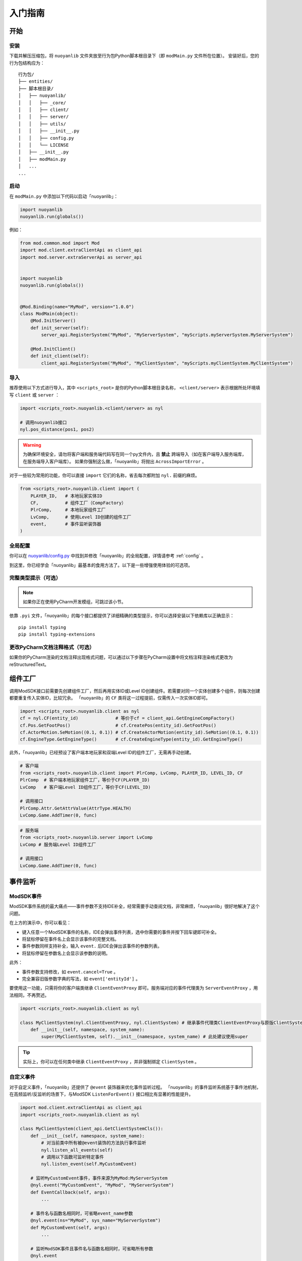 .. _getting_started:

========
入门指南
========

开始
====

安装
~~~~


下载并解压压缩包，将 ``nuoyanlib`` 文件夹放至行为包Python脚本根目录下（即 ``modMain.py`` 文件所在位置）。
安装好后，您的行为包结构应为：

::

    行为包/
    ├── entities/
    ├── 脚本根目录/
    │   ├── nuoyanlib/
    │   │   ├── _core/
    │   │   ├── client/
    │   │   ├── server/
    │   │   ├── utils/
    │   │   ├── __init__.py
    │   │   ├── config.py
    │   │   └── LICENSE
    │   ├── __init__.py
    │   ├── modMain.py
    │   ...
    ...

启动
~~~~

在 ``modMain.py`` 中添加以下代码以启动「nuoyanlib」：

.. code-block:: python

    import nuoyanlib
    nuoyanlib.run(globals())

例如：

.. code-block:: python

    from mod.common.mod import Mod
    import mod.client.extraClientApi as client_api
    import mod.server.extraServerApi as server_api


    import nuoyanlib
    nuoyanlib.run(globals())


    @Mod.Binding(name="MyMod", version="1.0.0")
    class ModMain(object):
        @Mod.InitServer()
        def init_server(self):
            server_api.RegisterSystem("MyMod", "MyServerSystem", "myScripts.myServerSystem.MyServerSystem")

        @Mod.InitClient()
        def init_client(self):
            client_api.RegisterSystem("MyMod", "MyClientSystem", "myScripts.myClientSystem.MyClientSystem")

导入
~~~~

推荐使用以下方式进行导入，其中 ``<scripts_root>`` 是你的Python脚本根目录名称， ``<client/server>`` 表示根据所处环境填写 ``client`` 或 ``server`` ：

.. code-block:: python

    import <scripts_root>.nuoyanlib.<client/server> as nyl

    # 调用nuoyanlib接口
    nyl.pos_distance(pos1, pos2)

.. warning::

    为确保环境安全，请勿将客户端和服务端代码写在同一个py文件内，且 **禁止** 跨端导入（如在客户端导入服务端库，在服务端导入客户端库）。
    如果你强制这么做，「nuoyanlib」将抛出 ``AcrossImportError`` 。

对于一些较为常用的功能，你可以直接 ``import`` 它们的名称，省去每次都附加 ``nyl.`` 前缀的麻烦。

.. code-block:: python

    from <scripts_root>.nuoyanlib.client import (
        PLAYER_ID,   # 本地玩家实体ID
        CF,          # 组件工厂（CompFactory）
        PlrComp,     # 本地玩家组件工厂
        LvComp,      # 使用Level ID创建的组件工厂
        event,       # 事件监听装饰器
    )

全局配置
~~~~~~~~

你可以在 `nuoyanlib/config.py <https://github.com/charminglee/nuoyanlib/blob/master/src/nuoyanlib/config.py>`_ 中找到并修改「nuoyanlib」的全局配置，详情请参考 :ref:`config` 。

到这里，你已经学会「nuoyanlib」最基本的食用方法了。以下是一些增强使用体验的可选项。

完整类型提示（可选）
~~~~~~~~~~~~~~~~~~~~

.. note::

    如果你正在使用PyCharm开发模组，可跳过该小节。

依靠 ``.pyi`` 文件，「nuoyanlib」的每个接口都提供了详细精确的类型提示，你可以选择安装以下依赖库以正确显示：

::

    pip install typing
    pip install typing-extensions

.. image:: _static/type_hint.png
    :align: center

更改PyCharm文档注释格式（可选）
~~~~~~~~~~~~~~~~~~~~~~~~~~~~~~~

如果你的PyCharm渲染的文档注释出现格式问题，可以通过以下步骤在PyCharm设置中将文档注释渲染格式更改为reStructuredText。

.. image:: _static/docstring_format.png
    :align: center

组件工厂
========

调用ModSDK接口前需要先创建组件工厂，然后再用实体ID或Level ID创建组件。若需要对同一个实体创建多个组件，则每次创建都要重复传入实体ID，比较冗余。
「nuoyanlib」的 ``CF`` 类将这一过程提前，仅需传入一次实体ID即可。

.. code-block:: python

    import <scripts_root>.nuoyanlib.client as nyl
    cf = nyl.CF(entity_id)              # 等价于cf = client_api.GetEngineCompFactory()
    cf.Pos.GetFootPos()                 # cf.CreatePos(entity_id).GetFootPos()
    cf.ActorMotion.SeMotion((0.1, 0.1)) # cf.CreateActorMotion(entity_id).SeMotion((0.1, 0.1))
    cf.EngineType.GetEngineType()       # cf.CreateEngineType(entity_id).GetEngineType()

此外，「nuoyanlib」已经预设了客户端本地玩家和双端Level ID的组件工厂，无需再手动创建。

.. code-block:: python

    # 客户端
    from <scripts_root>.nuoyanlib.client import PlrComp, LvComp, PLAYER_ID, LEVEL_ID, CF
    PlrComp  # 客户端本地玩家组件工厂，等价于CF(PLAYER_ID)
    LvComp   # 客户端Level ID组件工厂，等价于CF(LEVEL_ID)

    # 调用接口
    PlrComp.Attr.GetAttrValue(AttrType.HEALTH)
    LvComp.Game.AddTimer(0, func)

.. code-block:: python

    # 服务端
    from <scripts_root>.nuoyanlib.server import LvComp
    LvComp # 服务端Level ID组件工厂

    # 调用接口
    LvComp.Game.AddTimer(0, func)

事件监听
========

ModSDK事件
~~~~~~~~~~

ModSDK事件系统的最大痛点——事件参数不支持IDE补全，经常需要手动查阅文档，非常麻烦，「nuoyanlib」很好地解决了这个问题。  

.. image:: _static/event_proxy_pre.gif
    :align: center

在上方的演示中，你可以看见：

- 键入任意一个ModSDK事件的名称，IDE会弹出事件列表，选中你需要的事件并按下回车键即可补全。  
- 将鼠标停留在事件名上会显示该事件的完整文档。
- 事件参数同样支持补全，输入 ``event.`` 后IDE会弹出该事件的参数列表。
- 将鼠标停留在参数名上会显示该参数的说明。

此外：

- 事件参数支持修改，如 ``event.cancel=True`` 。
- 完全兼容旧版参数字典的写法，如 ``event['entityId']`` 。

要使用这一功能，只需将你的客户端类继承 ``ClientEventProxy`` 即可。服务端对应的事件代理类为 ``ServerEventProxy`` ，用法相同，不再赘述。

.. code-block:: python

    import <scripts_root>.nuoyanlib.client as nyl

    class MyClientSystem(nyl.ClientEventProxy, nyl.ClientSystem) # 继承事件代理类ClientEventProxy与原版ClientSystem类
        def __init__(self, namespace, system_name):
            super(MyClientSystem, self).__init__(namespace, system_name) # 此处建议使用super

.. tip::

    实际上，你可以在任何类中继承 ``ClientEventProxy`` ，并非强制绑定 ``ClientSystem`` 。

自定义事件
~~~~~~~~~~

对于自定义事件，「nuoyanlib」还提供了 ``@event`` 装饰器来优化事件监听过程。
「nuoyanlib」的事件监听系统基于事件池机制，在高频监听/反监听的场景下，与ModSDK ``ListenForEvent()`` 接口相比有显著的性能提升。

.. code-block:: python

    import mod.client.extraClientApi as client_api
    import <scripts_root>.nuoyanlib.client as nyl

    class MyClientSystem(client_api.GetClientSystemCls()):
        def __init__(self, namespace, system_name):
            # 对当前类中所有被@event装饰的方法执行事件监听
            nyl.listen_all_events(self)
            # 调用以下函数可监听特定事件
            nyl.listen_event(self.MyCustomEvent)

        # 监听MyCustomEvent事件，事件来源为MyMod:MyServerSystem
        @nyl.event("MyCustomEvent", "MyMod", "MyServerSystem")
        def EventCallback(self, args):
            ...

        # 事件名与函数名相同时，可省略event_name参数
        @nyl.event(ns="MyMod", sys_name="MyServerSystem")
        def MyCustomEvent(self, args):
            ...

        # 监听ModSDK事件且事件名与函数名相同时，可省略所有参数
        @nyl.event
        def UiInitFinished(self, args):
            ...

        def Destroy(self):
            # 必要时，调用以下函数可取消当前类中所有被@event装饰的方法的事件监听
            nyl.unlisten_all_events(self)
            # 调用以下函数可取消监听特定事件
            nyl.unlisten_event(self.MyCustomEvent)

对静态函数使用时，写法基本相同，但需要将 ``is_method`` 参数设为 ``False`` 。此时事件将被立即监听，无需手动调用 ``listen_all_events()`` 。

.. code-block:: python

    @nyl.event(ns="MyMod", sys_name="MyServerSystem", is_method=False)
    def MyCustomEvent(args):
        ...

.. tip::

    使用 ``@event`` 装饰器监听的事件支持MCS热更新。

双端通信
========

跨端调用
~~~~~~~~

双端广播
~~~~~~~~

NyUI框架
========

ScreenNode扩展
~~~~~~~~~~~~~~

Ny控件
~~~~~~

自定义容器UI框架
~~~~~~~~~~~~~~~~
